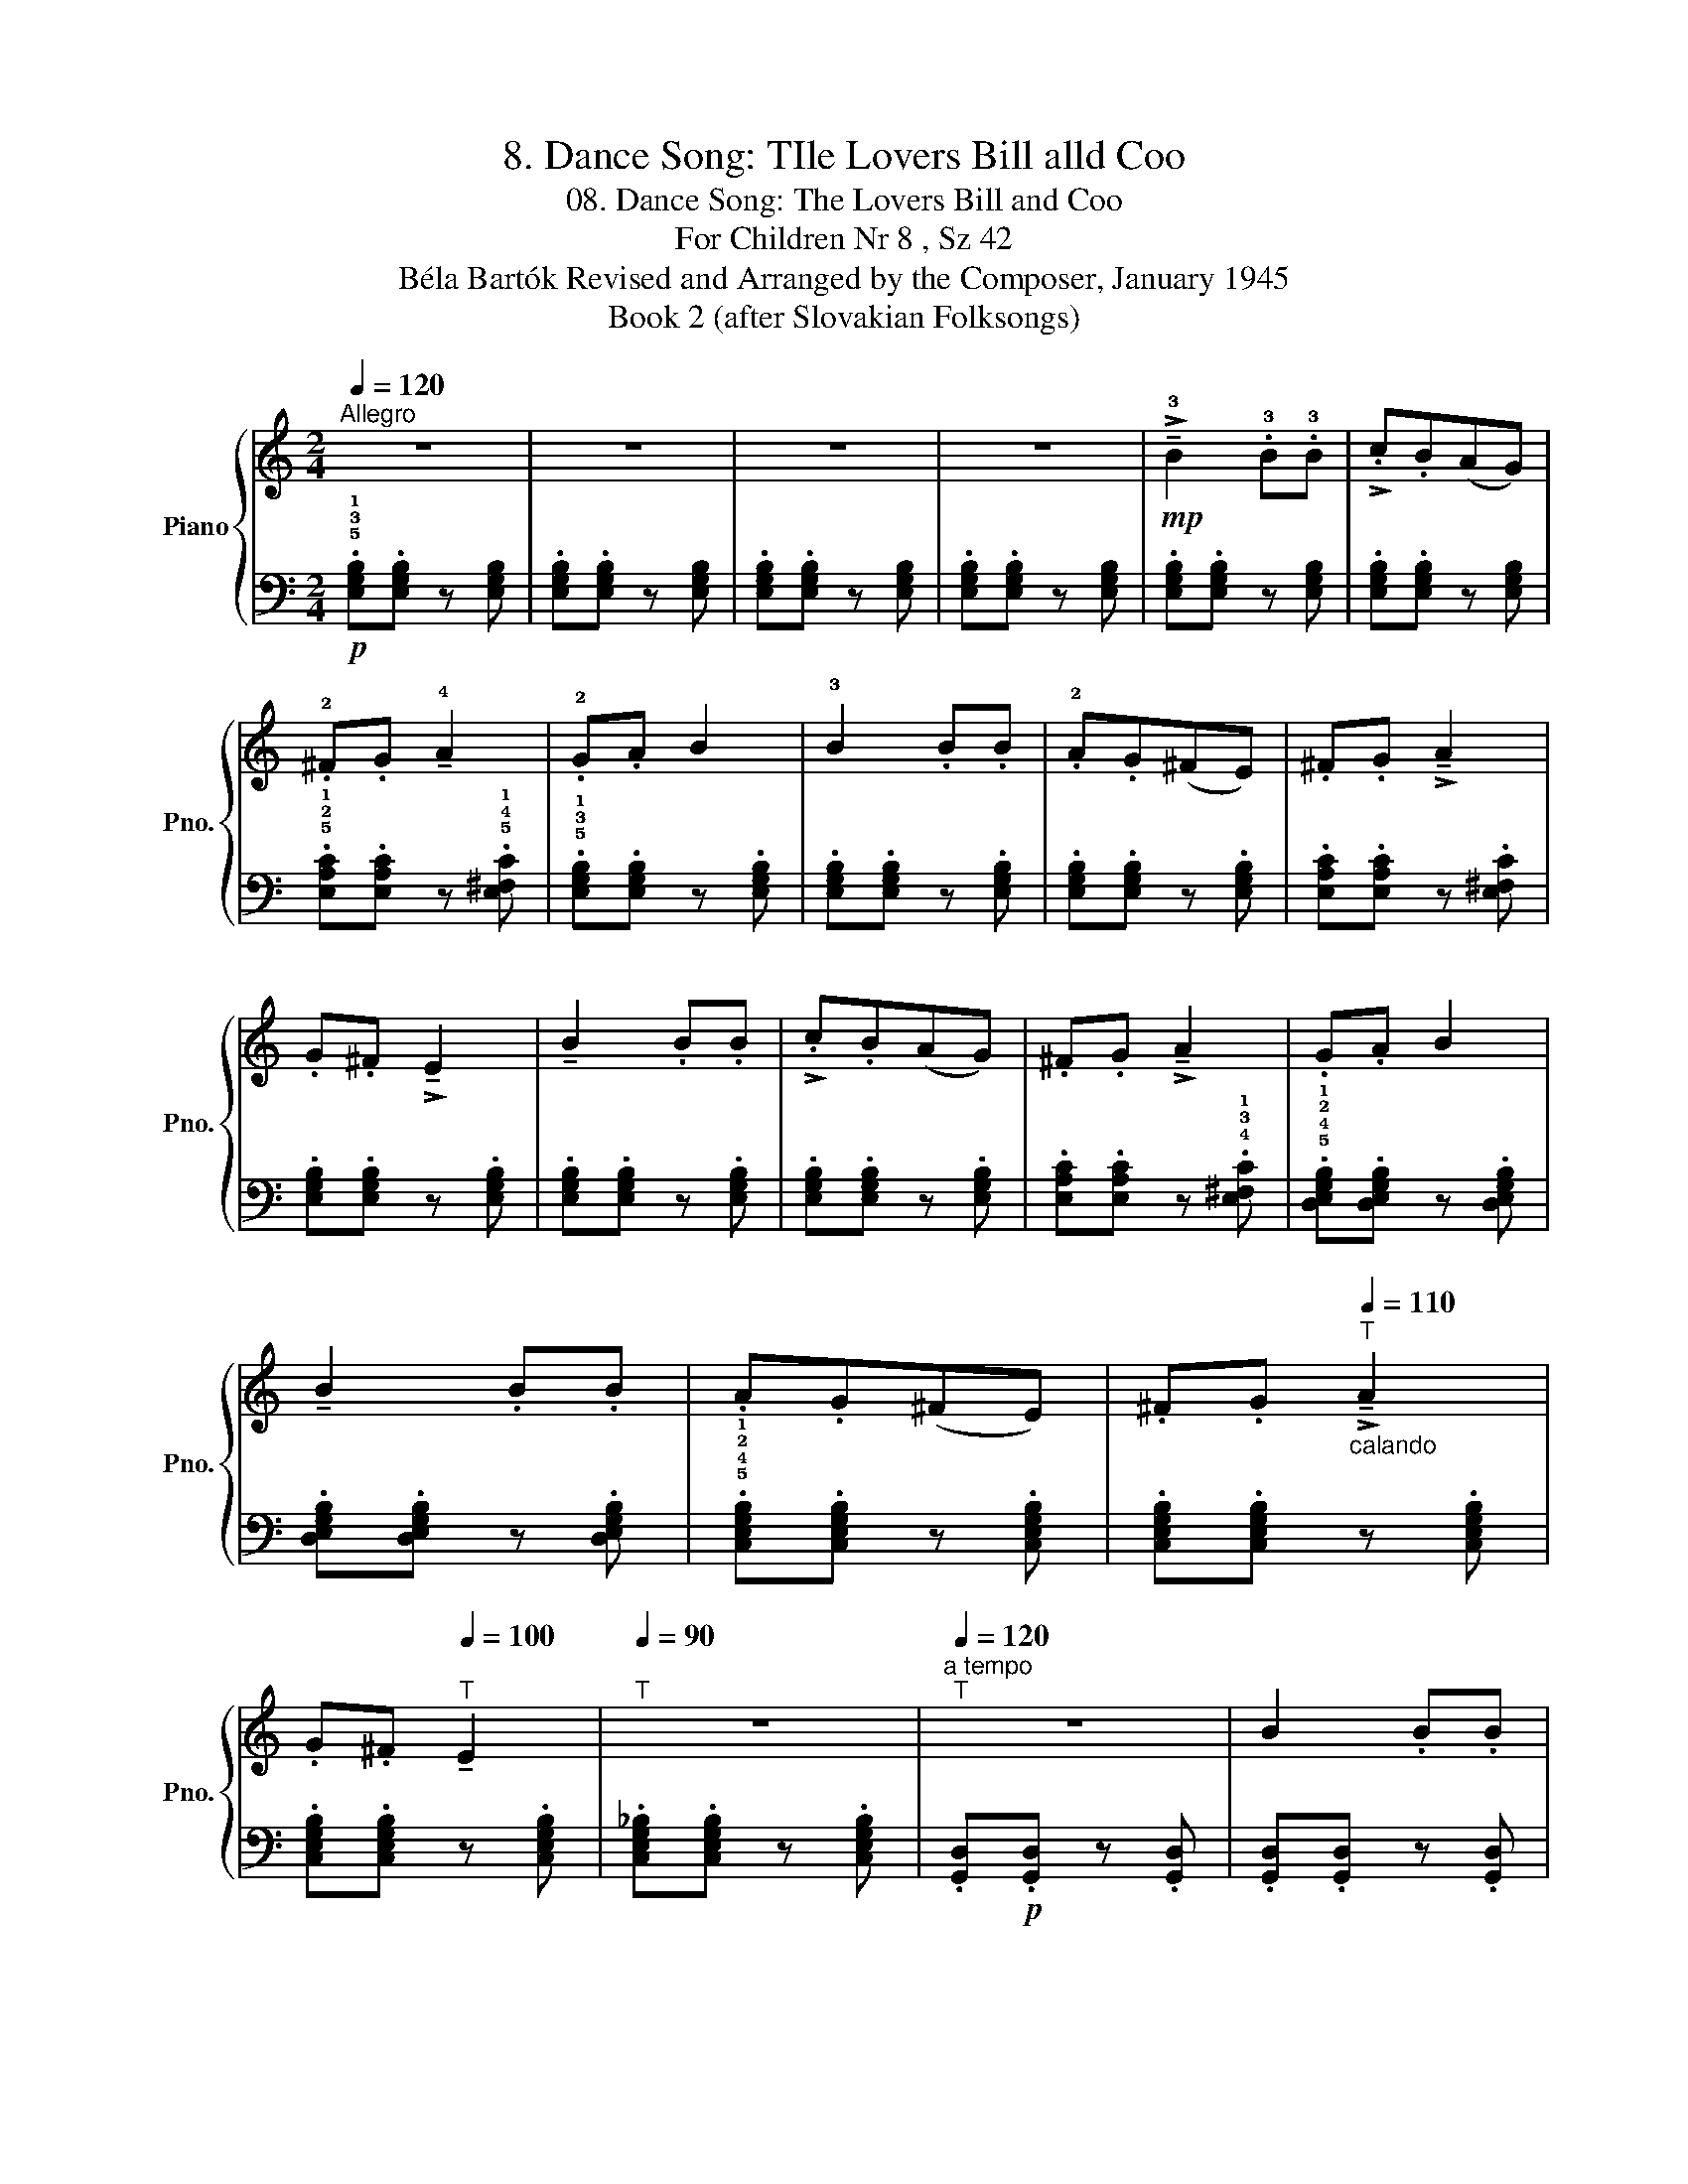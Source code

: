 X:1
T:8. Dance Song: TIle Lovers Bill alld Coo
T:08. Dance Song: The Lovers Bill and Coo
T:For Children Nr 8 , Sz 42 
T:Béla Bartók Revised and Arranged by the Composer, January 1945 
T:Book 2 (after Slovakian Folksongs)
%%score { 1 | ( 2 3 ) }
L:1/8
Q:1/4=120
M:2/4
K:C
V:1 treble nm="Piano" snm="Pno."
V:2 bass 
V:3 bass 
V:1
"^Allegro" z4 | z4 | z4 | z4 |!mp! !>!!tenuto!!3!B2 .!3!B.!3!B | !>!.c.B(AG) | %6
 .!2!^F.G !tenuto!!4!A2 | .!2!G.A B2 | !3!B2 .B.B | .!2!A.G(^FE) | .^F.G !>!!tenuto!A2 | %11
 .G.^F !>!!tenuto!E2 | !tenuto!B2 .B.B | !>!.c.B(AG) | .^F.G !>!!tenuto!A2 | .G.A B2 | %16
 !tenuto!B2 .B.B | .A.G(^FE) | .^F.G[Q:1/4=110]"^T""_calando" !>!!tenuto!A2 | %19
 .G.^F[Q:1/4=100]"^T" !tenuto!E2 |[Q:1/4=90]"^T" z4 |"^a tempo"[Q:1/4=120]"^T" z4 | B2 .B.B | %23
 .c.B(AG) | .^F.G !tenuto!A2 | .G.A !tenuto!B2 |!p!!<(! !tenuto!B2 .B.B!<)! | .A.G(^FE) | %28
 (.^F.G[Q:1/4=110]"^T""_smorzando" !tenuto!A2 | .G.^F[Q:1/4=100]"^T" !tenuto!E2) | z4 | %31
[Q:1/4=90]"^T" z4 |[Q:1/4=80]"^T" z4 | z4 |] %34
V:2
!p! .!5!!3!!1![E,G,B,].[E,G,B,] z [E,G,B,] | .[E,G,B,].[E,G,B,] z [E,G,B,] | %2
 .[E,G,B,].[E,G,B,] z [E,G,B,] | .[E,G,B,].[E,G,B,] z [E,G,B,] | .[E,G,B,].[E,G,B,] z [E,G,B,] | %5
 .[E,G,B,].[E,G,B,] z [E,G,B,] | .!5!!2!!1![E,A,C].[E,A,C] z .!5!!4!!1![E,^F,C] | %7
 .!5!!3!!1![E,G,B,].[E,G,B,] z .[E,G,B,] | .[E,G,B,].[E,G,B,] z .[E,G,B,] | %9
 .[E,G,B,].[E,G,B,] z .[E,G,B,] | .[E,A,C].[E,A,C] z .[E,^F,C] | .[E,G,B,].[E,G,B,] z .[E,G,B,] | %12
 .[E,G,B,].[E,G,B,] z .[E,G,B,] | .[E,G,B,].[E,G,B,] z .[E,G,B,] | %14
 .[E,A,C].[E,A,C] z .!4!!3!!1![E,^F,C] | .!5!!4!!2!!1![D,E,G,B,].[D,E,G,B,] z .[D,E,G,B,] | %16
 .[D,E,G,B,].[D,E,G,B,] z .[D,E,G,B,] | .!5!!4!!2!!1![C,E,G,B,].[C,E,G,B,] z .[C,E,G,B,] | %18
 .[C,E,G,B,].[C,E,G,B,] z .[C,E,G,B,] | .[C,E,G,B,].[C,E,G,B,] z .[C,E,G,B,] | %20
 .[C,E,G,_B,].[C,E,G,B,] z .[C,E,G,B,] | .[G,,D,]!p!.[G,,D,] z .[G,,D,] | %22
 .[G,,D,].[G,,D,] z .[G,,D,] | .[G,,D,].[G,,D,] z .[G,,D,] | .[G,,C,E,].[G,,C,E,] z .[G,,C,E,] | %25
 .[G,,D,].[G,,D,] z .[G,,D,] | z4 |!>(! (!4!!1![B,,E,]4-!>)! | E,3 ^D,) | z4 | %30
!pp!"^tranquillo" .[E,,B,,].[E,,B,,] z .[E,,B,,] | .[E,,B,,].[E,,B,,] z .[E,,B,,] | %32
 !tenuto!.[E,,B,,]2 !tenuto!.[E,,B,,]2 | z2 !tenuto!.[E,,B,,]2 |] %34
V:3
 x4 | x4 | x4 | x4 | x4 | x4 | x4 | x4 | x4 | x4 | x4 | x4 | x4 | x4 | x4 | x4 | x4 | x4 | x4 | %19
 x4 | x4 | x4 | x4 | x4 | x4 | x4 | x4 | x4 | B,,4 | x4 | x4 | x4 | x4 | x4 |] %34

